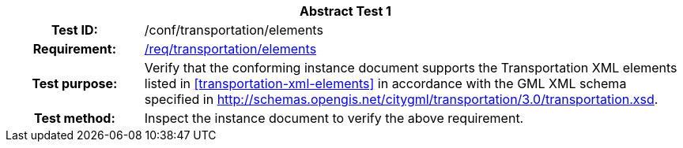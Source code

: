 [[ats_transportation_elements]]
[cols=">20h,<80d",width="100%"]
|===
2+<|*Abstract Test {counter:ats-id}*
|Test ID: |/conf/transportation/elements
|Requirement: |<<req_transportation_elements,/req/transportation/elements>>
|Test purpose: |Verify that the conforming instance document supports the Transportation XML elements listed in <<transportation-xml-elements>> in accordance with the GML XML schema specified in http://schemas.opengis.net/citygml/transportation/3.0/transportation.xsd.
|Test method: |Inspect the instance document to verify the above requirement.
|===
